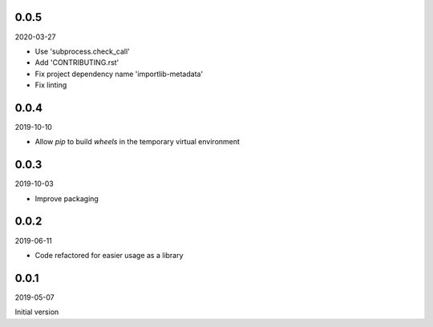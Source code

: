 ..


.. Keep the current version number on line number 5
0.0.5
=====

2020-03-27

* Use 'subprocess.check_call'
* Add 'CONTRIBUTING.rst'
* Fix project dependency name 'importlib-metadata'
* Fix linting


0.0.4
=====

2019-10-10

* Allow *pip* to build *wheels* in the temporary virtual environment


0.0.3
=====

2019-10-03

* Improve packaging


0.0.2
=====

2019-06-11

* Code refactored for easier usage as a library


0.0.1
=====

2019-05-07

Initial version


.. EOF
